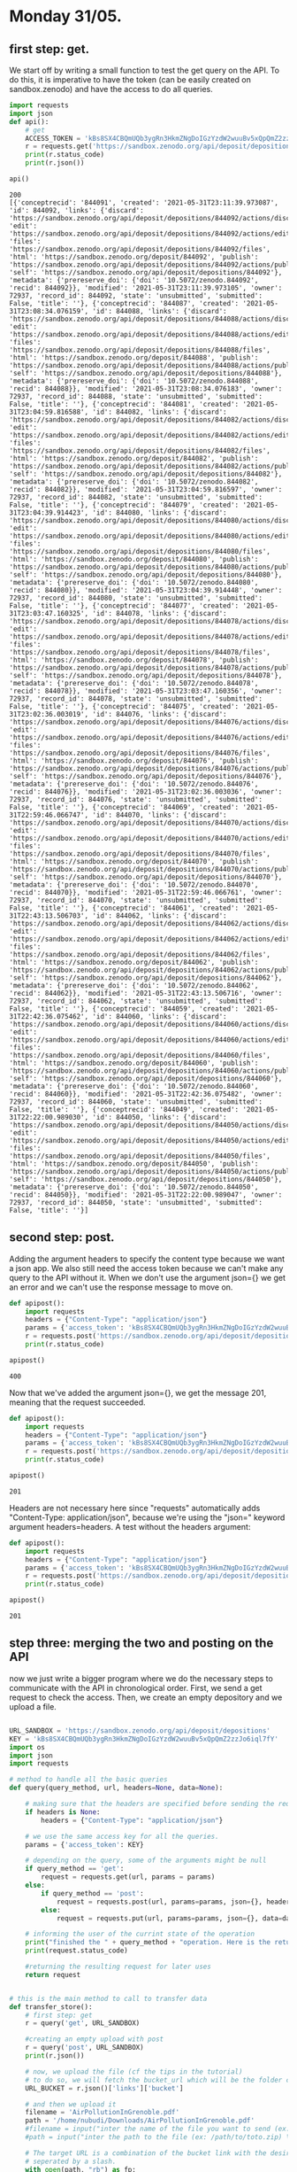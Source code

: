 

* Monday 31/05.

** first step: get.
  We start off by writing a small function to test the get query on
  the API. To do this, it is imperative to have the token (can
  be easily created on sandbox.zenodo) and have the access to do all
  queries. 

  #+begin_src python :results output :exports both
import requests
import json
def api():
    # get 
    ACCESS_TOKEN = 'kBs8SX4CBQmUQb3ygRn3HkmZNgDoIGzYzdW2wuuBv5xQpQmZ2zzJo6iql7fY'
    r = requests.get('https://sandbox.zenodo.org/api/deposit/depositions', params={'access_token': ACCESS_TOKEN})
    print(r.status_code)
    print(r.json())

api()
#+end_src

  #+RESULTS:
  : 200
  : [{'conceptrecid': '844091', 'created': '2021-05-31T23:11:39.973087', 'id': 844092, 'links': {'discard': 'https://sandbox.zenodo.org/api/deposit/depositions/844092/actions/discard', 'edit': 'https://sandbox.zenodo.org/api/deposit/depositions/844092/actions/edit', 'files': 'https://sandbox.zenodo.org/api/deposit/depositions/844092/files', 'html': 'https://sandbox.zenodo.org/deposit/844092', 'publish': 'https://sandbox.zenodo.org/api/deposit/depositions/844092/actions/publish', 'self': 'https://sandbox.zenodo.org/api/deposit/depositions/844092'}, 'metadata': {'prereserve_doi': {'doi': '10.5072/zenodo.844092', 'recid': 844092}}, 'modified': '2021-05-31T23:11:39.973105', 'owner': 72937, 'record_id': 844092, 'state': 'unsubmitted', 'submitted': False, 'title': ''}, {'conceptrecid': '844087', 'created': '2021-05-31T23:08:34.076159', 'id': 844088, 'links': {'discard': 'https://sandbox.zenodo.org/api/deposit/depositions/844088/actions/discard', 'edit': 'https://sandbox.zenodo.org/api/deposit/depositions/844088/actions/edit', 'files': 'https://sandbox.zenodo.org/api/deposit/depositions/844088/files', 'html': 'https://sandbox.zenodo.org/deposit/844088', 'publish': 'https://sandbox.zenodo.org/api/deposit/depositions/844088/actions/publish', 'self': 'https://sandbox.zenodo.org/api/deposit/depositions/844088'}, 'metadata': {'prereserve_doi': {'doi': '10.5072/zenodo.844088', 'recid': 844088}}, 'modified': '2021-05-31T23:08:34.076183', 'owner': 72937, 'record_id': 844088, 'state': 'unsubmitted', 'submitted': False, 'title': ''}, {'conceptrecid': '844081', 'created': '2021-05-31T23:04:59.816588', 'id': 844082, 'links': {'discard': 'https://sandbox.zenodo.org/api/deposit/depositions/844082/actions/discard', 'edit': 'https://sandbox.zenodo.org/api/deposit/depositions/844082/actions/edit', 'files': 'https://sandbox.zenodo.org/api/deposit/depositions/844082/files', 'html': 'https://sandbox.zenodo.org/deposit/844082', 'publish': 'https://sandbox.zenodo.org/api/deposit/depositions/844082/actions/publish', 'self': 'https://sandbox.zenodo.org/api/deposit/depositions/844082'}, 'metadata': {'prereserve_doi': {'doi': '10.5072/zenodo.844082', 'recid': 844082}}, 'modified': '2021-05-31T23:04:59.816597', 'owner': 72937, 'record_id': 844082, 'state': 'unsubmitted', 'submitted': False, 'title': ''}, {'conceptrecid': '844079', 'created': '2021-05-31T23:04:39.914423', 'id': 844080, 'links': {'discard': 'https://sandbox.zenodo.org/api/deposit/depositions/844080/actions/discard', 'edit': 'https://sandbox.zenodo.org/api/deposit/depositions/844080/actions/edit', 'files': 'https://sandbox.zenodo.org/api/deposit/depositions/844080/files', 'html': 'https://sandbox.zenodo.org/deposit/844080', 'publish': 'https://sandbox.zenodo.org/api/deposit/depositions/844080/actions/publish', 'self': 'https://sandbox.zenodo.org/api/deposit/depositions/844080'}, 'metadata': {'prereserve_doi': {'doi': '10.5072/zenodo.844080', 'recid': 844080}}, 'modified': '2021-05-31T23:04:39.914448', 'owner': 72937, 'record_id': 844080, 'state': 'unsubmitted', 'submitted': False, 'title': ''}, {'conceptrecid': '844077', 'created': '2021-05-31T23:03:47.160325', 'id': 844078, 'links': {'discard': 'https://sandbox.zenodo.org/api/deposit/depositions/844078/actions/discard', 'edit': 'https://sandbox.zenodo.org/api/deposit/depositions/844078/actions/edit', 'files': 'https://sandbox.zenodo.org/api/deposit/depositions/844078/files', 'html': 'https://sandbox.zenodo.org/deposit/844078', 'publish': 'https://sandbox.zenodo.org/api/deposit/depositions/844078/actions/publish', 'self': 'https://sandbox.zenodo.org/api/deposit/depositions/844078'}, 'metadata': {'prereserve_doi': {'doi': '10.5072/zenodo.844078', 'recid': 844078}}, 'modified': '2021-05-31T23:03:47.160356', 'owner': 72937, 'record_id': 844078, 'state': 'unsubmitted', 'submitted': False, 'title': ''}, {'conceptrecid': '844075', 'created': '2021-05-31T23:02:36.003019', 'id': 844076, 'links': {'discard': 'https://sandbox.zenodo.org/api/deposit/depositions/844076/actions/discard', 'edit': 'https://sandbox.zenodo.org/api/deposit/depositions/844076/actions/edit', 'files': 'https://sandbox.zenodo.org/api/deposit/depositions/844076/files', 'html': 'https://sandbox.zenodo.org/deposit/844076', 'publish': 'https://sandbox.zenodo.org/api/deposit/depositions/844076/actions/publish', 'self': 'https://sandbox.zenodo.org/api/deposit/depositions/844076'}, 'metadata': {'prereserve_doi': {'doi': '10.5072/zenodo.844076', 'recid': 844076}}, 'modified': '2021-05-31T23:02:36.003036', 'owner': 72937, 'record_id': 844076, 'state': 'unsubmitted', 'submitted': False, 'title': ''}, {'conceptrecid': '844069', 'created': '2021-05-31T22:59:46.066747', 'id': 844070, 'links': {'discard': 'https://sandbox.zenodo.org/api/deposit/depositions/844070/actions/discard', 'edit': 'https://sandbox.zenodo.org/api/deposit/depositions/844070/actions/edit', 'files': 'https://sandbox.zenodo.org/api/deposit/depositions/844070/files', 'html': 'https://sandbox.zenodo.org/deposit/844070', 'publish': 'https://sandbox.zenodo.org/api/deposit/depositions/844070/actions/publish', 'self': 'https://sandbox.zenodo.org/api/deposit/depositions/844070'}, 'metadata': {'prereserve_doi': {'doi': '10.5072/zenodo.844070', 'recid': 844070}}, 'modified': '2021-05-31T22:59:46.066761', 'owner': 72937, 'record_id': 844070, 'state': 'unsubmitted', 'submitted': False, 'title': ''}, {'conceptrecid': '844061', 'created': '2021-05-31T22:43:13.506703', 'id': 844062, 'links': {'discard': 'https://sandbox.zenodo.org/api/deposit/depositions/844062/actions/discard', 'edit': 'https://sandbox.zenodo.org/api/deposit/depositions/844062/actions/edit', 'files': 'https://sandbox.zenodo.org/api/deposit/depositions/844062/files', 'html': 'https://sandbox.zenodo.org/deposit/844062', 'publish': 'https://sandbox.zenodo.org/api/deposit/depositions/844062/actions/publish', 'self': 'https://sandbox.zenodo.org/api/deposit/depositions/844062'}, 'metadata': {'prereserve_doi': {'doi': '10.5072/zenodo.844062', 'recid': 844062}}, 'modified': '2021-05-31T22:43:13.506716', 'owner': 72937, 'record_id': 844062, 'state': 'unsubmitted', 'submitted': False, 'title': ''}, {'conceptrecid': '844059', 'created': '2021-05-31T22:42:36.075462', 'id': 844060, 'links': {'discard': 'https://sandbox.zenodo.org/api/deposit/depositions/844060/actions/discard', 'edit': 'https://sandbox.zenodo.org/api/deposit/depositions/844060/actions/edit', 'files': 'https://sandbox.zenodo.org/api/deposit/depositions/844060/files', 'html': 'https://sandbox.zenodo.org/deposit/844060', 'publish': 'https://sandbox.zenodo.org/api/deposit/depositions/844060/actions/publish', 'self': 'https://sandbox.zenodo.org/api/deposit/depositions/844060'}, 'metadata': {'prereserve_doi': {'doi': '10.5072/zenodo.844060', 'recid': 844060}}, 'modified': '2021-05-31T22:42:36.075482', 'owner': 72937, 'record_id': 844060, 'state': 'unsubmitted', 'submitted': False, 'title': ''}, {'conceptrecid': '844049', 'created': '2021-05-31T22:22:00.989030', 'id': 844050, 'links': {'discard': 'https://sandbox.zenodo.org/api/deposit/depositions/844050/actions/discard', 'edit': 'https://sandbox.zenodo.org/api/deposit/depositions/844050/actions/edit', 'files': 'https://sandbox.zenodo.org/api/deposit/depositions/844050/files', 'html': 'https://sandbox.zenodo.org/deposit/844050', 'publish': 'https://sandbox.zenodo.org/api/deposit/depositions/844050/actions/publish', 'self': 'https://sandbox.zenodo.org/api/deposit/depositions/844050'}, 'metadata': {'prereserve_doi': {'doi': '10.5072/zenodo.844050', 'recid': 844050}}, 'modified': '2021-05-31T22:22:00.989047', 'owner': 72937, 'record_id': 844050, 'state': 'unsubmitted', 'submitted': False, 'title': ''}]

** second step: post.
   Adding the argument headers to specify the content type because we
   want a json app. We also still need the access token because we
   can't make any query to the API without it.
   When we don't use the argument json={} we get an error and we can't
   use the response message to move on.

  #+begin_src python :results output :exports both
def apipost():
    import requests
    headers = {"Content-Type": "application/json"}
    params = {'access_token': 'kBs8SX4CBQmUQb3ygRn3HkmZNgDoIGzYzdW2wuuBv5xQpQmZ2zzJo6iql7fY'}
    r = requests.post('https://sandbox.zenodo.org/api/deposit/depositions', params=params, headers=headers)
    print(r.status_code)

apipost()

  #+end_src

  #+RESULTS:
  : 400

  Now that we've added the argument json={}, we get the message 201,
  meaning that the request succeeded.
  
  #+begin_src python :results output :exports both
def apipost():
    import requests
    headers = {"Content-Type": "application/json"}
    params = {'access_token': 'kBs8SX4CBQmUQb3ygRn3HkmZNgDoIGzYzdW2wuuBv5xQpQmZ2zzJo6iql7fY'}
    r = requests.post('https://sandbox.zenodo.org/api/deposit/depositions', json={}, params=params, headers=headers)
    print(r.status_code)

apipost()

  #+end_src

  #+RESULTS:
  : 201

  
   Headers are not necessary here since "requests" automatically adds
   "Content-Type: application/json", because we're using the "json="
   keyword argument headers=headers.
   A test without the headers argument:
     
  #+begin_src python :results output :exports both
def apipost():
    import requests
    headers = {"Content-Type": "application/json"}
    params = {'access_token': 'kBs8SX4CBQmUQb3ygRn3HkmZNgDoIGzYzdW2wuuBv5xQpQmZ2zzJo6iql7fY'}
    r = requests.post('https://sandbox.zenodo.org/api/deposit/depositions', json={}, params=params)
    print(r.status_code)

apipost()

  #+end_src

  #+RESULTS:
  : 201

** step three: merging the two and posting on the API
   now we just write a bigger program where we do the necessary steps
   to communicate with the API in chronological order. First, we send
   a get request to check the access. Then, we create an empty
   depository and we upload a file.
   
  #+begin_src python :results output :exports both

URL_SANDBOX = 'https://sandbox.zenodo.org/api/deposit/depositions'
KEY = 'kBs8SX4CBQmUQb3ygRn3HkmZNgDoIGzYzdW2wuuBv5xQpQmZ2zzJo6iql7fY'
import os
import json
import requests

# method to handle all the basic queries
def query(query_method, url, headers=None, data=None):
    
    # making sure that the headers are specified before sending the request
    if headers is None:
        headers = {"Content-Type": "application/json"}
        
    # we use the same access key for all the queries.    
    params = {'access_token': KEY}

    # depending on the query, some of the arguments might be null
    if query_method == 'get':
        request = requests.get(url, params = params)
    else:
        if query_method == 'post': 
            request = requests.post(url, params=params, json={}, headers=headers)
        else:
            request = requests.put(url, params=params, json={}, data=data)
            
    # informing the user of the currint state of the operation        
    print("finished the " + query_method + "operation. Here is the returned message \n")
    print(request.status_code)

    #returning the resulting request for later uses
    return request


# this is the main method to call to transfer data
def transfer_store():
    # first step: get
    r = query('get', URL_SANDBOX)
    
    #creating an empty upload with post
    r = query('post', URL_SANDBOX)
    print(r.json())
    
    # now, we upload the file (cf the tips in the tutorial)
    # to do so, we will fetch the bucket_url which will be the folder containing the files
    URL_BUCKET = r.json()['links']['bucket']

    # and then we upload it
    filename = 'AirPollutionInGrenoble.pdf'
    path = '/home/nubudi/Downloads/AirPollutionInGrenoble.pdf'
    #filename = input("inter the name of the file you want to send (ex: toto.zip) \n")
    #path = input("inter the path to the file (ex: /path/to/toto.zip) \n")

    # The target URL is a combination of the bucket link with the desired filename
    # seperated by a slash.
    with open(path, "rb") as fp:
        r = query('put', "%s/%s" % (URL_BUCKET, filename), data=fp)
        
    if r.status_code < 400:
        print("finished exporting the file... \n")

transfer_store()

  #+end_src

  #+RESULTS:
  #+begin_example
  finished the getoperation. Here is the returned message 

  200
  finished the postoperation. Here is the returned message 

  201
  {'conceptrecid': '844061', 'created': '2021-05-31T22:43:13.506703+00:00', 'files': [], 'id': 844062, 'links': {'bucket': 'https://sandbox.zenodo.org/api/files/ae0afa09-a65e-4f53-b6a0-e355753f9f40', 'discard': 'https://sandbox.zenodo.org/api/deposit/depositions/844062/actions/discard', 'edit': 'https://sandbox.zenodo.org/api/deposit/depositions/844062/actions/edit', 'files': 'https://sandbox.zenodo.org/api/deposit/depositions/844062/files', 'html': 'https://sandbox.zenodo.org/deposit/844062', 'latest_draft': 'https://sandbox.zenodo.org/api/deposit/depositions/844062', 'latest_draft_html': 'https://sandbox.zenodo.org/deposit/844062', 'publish': 'https://sandbox.zenodo.org/api/deposit/depositions/844062/actions/publish', 'self': 'https://sandbox.zenodo.org/api/deposit/depositions/844062'}, 'metadata': {'prereserve_doi': {'doi': '10.5072/zenodo.844062', 'recid': 844062}}, 'modified': '2021-05-31T22:43:13.506716+00:00', 'owner': 72937, 'record_id': 844062, 'state': 'unsubmitted', 'submitted': False, 'title': ''}
  finished the putoperation. Here is the returned message 

  200
  finished exporting the file... 

  #+end_example

  - new version with added functionalities

  #+begin_src python :results output :exports both

URL_SANDBOX = 'https://sandbox.zenodo.org/api/deposit/depositions'
KEY = 'kBs8SX4CBQmUQb3ygRn3HkmZNgDoIGzYzdW2wuuBv5xQpQmZ2zzJo6iql7fY'
import os
import json
import requests

# method to handle all the basic queries
def query(query_method, url, key_id=None,  headers=None, data=None):
    
    # making sure that the headers are specified before sending the request
    if headers is None:
        headers = {"Content-Type": "application/json"}
        
    # we use the same access key for all the queries.    
    params = {'access_token': KEY}

    # depending on the query, some of the arguments might be null
    if query_method == 'get':
        request = requests.get(url, params = params)
    else:
        if query_method == 'post': 
            request = requests.post(url, params=params, json={}, headers=headers)
        else:
            request = requests.put(url, params=params, json={}, data=data)
            
    # informing the user of the currint state of the operation        
    print("finished the " + query_method + "operation. Here is the returned message \n")
    print(request.status_code)

    #returning the resulting request for later uses
    return request


# this is the main method to call to transfer data
def transfer_store (key):
    # first step: get
    r = query('get', URL_SANDBOX)
    
    #creating an empty upload with post
    r = query('post', URL_SANDBOX)
    print(r.json())
    
    # now, we upload the file (cf the tips in the tutorial)
    # to do so, we will fetch the bucket_url which will be the folder containing the files
    URL_BUCKET = r.json()['links']['bucket']

    # and then we upload it
    filename = 'AirPollutionInGrenoble.pdf'
    path = '/home/nubudi/Downloads/AirPollutionInGrenoble.pdf'
    #filename = input("inter the name of the file you want to send (ex: toto.zip) \n")
    #path = input("inter the path to the file (ex: /path/to/toto.zip) \n")

    # The target URL is a combination of the bucket link with the desired filename
    # seperated by a slash.
    with open(path, "rb") as fp:
        r = query('put', "%s/%s" % (URL_BUCKET, filename), data=fp)

    print(r.json())
    """
    # now, we set the key in the remote by sending a put query
    deposition_id = r.json()['id']
    data = {'key_id': key}
    r = query('put', 'https://zenodo.org/api/deposit/depositions/%s' % deposition_id, data=json.dumps(data))
    """
    if r.status_code < 400:
        print("finished exporting the file... \n")


def transfer_retrieve(key):
        # get the file identified by `key` and store it to `filename`
        # raise RemoteError if the file couldn't be retrieved

        # get request to: https://sandbox.zenodo.org/api/deposit/depositions 
    uuuurl = 'https://sandbox.zenodo.org/api/deposit/depositions/844128/files'
    r = query('get', uuuurl)
    print(r.json())

#transfer_store('testet')
transfer_retrieve('testet')


  #+end_src

  #+RESULTS:
  : finished the getoperation. Here is the returned message 
  : 
  : 200
  : [{'checksum': '96379d6f2dfdbdd68ee0fa48a31ee07c', 'filename': 'AirPollutionInGrenoble.pdf', 'filesize': 1107977, 'id': 'd4ecf116-ff2d-4fcb-8c1e-c31065f73b31', 'links': {'download': 'https://sandbox.zenodo.org/api/files/28c34351-9840-4b62-b297-699ec90bd027/AirPollutionInGrenoble.pdf', 'self': 'https://sandbox.zenodo.org/api/deposit/depositions/844088/files/d4ecf116-ff2d-4fcb-8c1e-c31065f73b31'}}]

  #+begin_src python :results output :exports both
import requests

URL_SANDBOX = 'https://sandbox.zenodo.org/api/deposit/depositions'
KEY = 'kBs8SX4CBQmUQb3ygRn3HkmZNgDoIGzYzdW2wuuBv5xQpQmZ2zzJo6iql7fY'


class ZenodoRemote():

    def __init__(self):
        self.deposit = None
        self.deposit_id = None

    # method to handle all the basic queries
    def query(self, query_method: str, url, id=None, headers=None, data=None):
        # id = key (!= KEY or access token to the API): to be stored in the remote. 
        # In most cases, this is going to be the remote file name. It should be at 
        # least be unambigiously derived from it.
        import requests

        # making sure that the headers are specified before sending the request
        if headers is None:
            headers = {"Content-Type": "application/json"}

        # we use the same access key for all the queries. 
        # for put / post   
        if id is not None:    
            params = {'access_token': KEY, 'identifier' : id}   
        # for get (when we don't have an identifier for the file, ie: when we still haven't uploaded it)
        else:
            params = {'access_token': KEY}

        # depending on the query, some of the arguments might be null
        if query_method == 'get':
            request = requests.get(url, json={}, params = params)
        else:
            if query_method == 'post': 
                request = requests.post(url, params=params, json={}, headers=headers)
            else:
                request = requests.put(url, params=params, json={}, data=data)
                
        # informing the user of the currint state of the operation        
        print("finished the " + query_method + "operation. Here is the returned message \n")
        print(request.status_code)
        #returning the resulting request for later uses
        return request


    # methods to implement
    def initremote(self):
    # initialize the remote, eg. create the folders
    # raise RemoteError if the remote couldn't be initialized
        #self.key = input("inter the token \n")
	    KEY = 'kBs8SX4CBQmUQb3ygRn3HkmZNgDoIGzYzdW2wuuBv5xQpQmZ2zzJo6iql7fY'


    def prepare(self):
        # prepare to be used, eg. open TCP connection, authenticate with the server etc.
        # raise RemoteError if not ready to use

        # let's try to connect to the API, if the status code is not 200: there is an error 
        r = self.query('get', URL_SANDBOX)
        if r.status_code != 200:
            print("error while preparing the remote: cannot communicate with the remote" + str(r.status_code))
        
        # we first need to create an empty upload that we will be using from now on
        r = self.query('post', URL_SANDBOX)
        print(r.json())

        self.deposit = r
        self.deposit_id = r.json()['id']
        # finished preparing the remote


    def transfer_store(self, key):
        # store the file in `filename` to a unique location derived from `key`
        # raise RemoteError if the file couldn't be stored
        
        # uploading the file:
        r = self.deposit
        # now, we upload the file (cf the tips in the tutorial)
        # to do so, we will fetch the bucket_url which will be the folder containing the files
        URL_BUCKET = r.json()["links"]["bucket"]

        # todo: extract the path and the filename from arg 'filename'

        # and then we upload it
        filename = 'notes.pdf'
        path = '/home/nubudi/Downloads/notes.pdf'
        
        # The target URL is a combination of the bucket link with the desired filename
        # seperated by a slash.
        with open(path, "rb") as fp:
            r = self.query('put', "%s/%s" % (URL_BUCKET, filename), key, data=fp)
        
        if r.status_code < 400:
            print("finished exporting the file... \n")
        
        # todo: publishing the file 
        # simply by using a post query

    def transfer_retrieve(self, key):
        # get the file identified by `key` and store it to `filename`
        # raise RemoteError if the file couldn't be retrieved
	    
        url = 'https://sandbox.zenodo.org/api/deposit/depositions/'+ str(self.deposit_id) + '/files'
        r = self.query('get', url)
        print(r.json())
        

    # Redirect output to stderr to avoid messing up the protocol
remote = ZenodoRemote()
remote.initremote()
remote.prepare()
remote.transfer_store('notes.pdf')
remote.transfer_retrieve('notes.pdf') 
  #+end_src

  #+RESULTS:
  #+begin_example
  finished the getoperation. Here is the returned message 

  200
  finished the postoperation. Here is the returned message 

  201
  {'conceptrecid': '844143', 'created': '2021-06-01T00:13:57.858160+00:00', 'files': [], 'id': 844144, 'links': {'bucket': 'https://sandbox.zenodo.org/api/files/4e680567-c908-4a94-88b0-af5ab11551f6', 'discard': 'https://sandbox.zenodo.org/api/deposit/depositions/844144/actions/discard', 'edit': 'https://sandbox.zenodo.org/api/deposit/depositions/844144/actions/edit', 'files': 'https://sandbox.zenodo.org/api/deposit/depositions/844144/files', 'html': 'https://sandbox.zenodo.org/deposit/844144', 'latest_draft': 'https://sandbox.zenodo.org/api/deposit/depositions/844144', 'latest_draft_html': 'https://sandbox.zenodo.org/deposit/844144', 'publish': 'https://sandbox.zenodo.org/api/deposit/depositions/844144/actions/publish', 'self': 'https://sandbox.zenodo.org/api/deposit/depositions/844144'}, 'metadata': {'prereserve_doi': {'doi': '10.5072/zenodo.844144', 'recid': 844144}}, 'modified': '2021-06-01T00:13:57.858173+00:00', 'owner': 72937, 'record_id': 844144, 'state': 'unsubmitted', 'submitted': False, 'title': ''}
  finished the putoperation. Here is the returned message 

  200
  finished exporting the file... 

  finished the getoperation. Here is the returned message 

  200
  [{'checksum': '2d2d364fe89375260446330175bd832f', 'filename': 'notes.pdf', 'filesize': 180064, 'id': 'a05fa9ca-0087-4c3f-9915-4e657e39312e', 'links': {'download': 'https://sandbox.zenodo.org/api/files/4e680567-c908-4a94-88b0-af5ab11551f6/notes.pdf', 'self': 'https://sandbox.zenodo.org/api/deposit/depositions/844144/files/a05fa9ca-0087-4c3f-9915-4e657e39312e'}}]
  #+end_example


  #+begin_src python :results output :exports both
import requests

URL_SANDBOX = 'https://sandbox.zenodo.org/api/deposit/depositions'
KEY = 'kBs8SX4CBQmUQb3ygRn3HkmZNgDoIGzYzdW2wuuBv5xQpQmZ2zzJo6iql7fY'


class ZenodoRemote():

    def __init__(self):
        self.deposit = None
        self.deposit_id = None

    # method to handle all the basic queries
    def query(self, query_method: str, url, id=None, headers=None, data=None):
        # id = key (!= KEY or access token to the API): to be stored in the remote. 
        # In most cases, this is going to be the remote file name. It should be at 
        # least be unambigiously derived from it.
        import requests

        # making sure that the headers are specified before sending the request
        if headers is None:
            headers = {"Content-Type": "application/json"}

        # we use the same access key for all the queries. 
        # for put / post   
        if id is not None:    
            params = {'access_token': KEY, 'identifier' : id}   
        # for get (when we don't have an identifier for the file, ie: when we still haven't uploaded it)
        else:
            params = {'access_token': KEY}

        # depending on the query, some of the arguments might be null
        if query_method == 'get':
            request = requests.get(url, json={}, params = params)
        else:
            if query_method == 'post': 
                request = requests.post(url, params=params, json={}, headers=headers)
            else:
                request = requests.put(url, params=params, json={}, data=data)
                
        # informing the user of the currint state of the operation        
        print("finished the " + query_method + "operation. Here is the returned message \n")
        print(request.status_code)
        #returning the resulting request for later uses
        return request


    # methods to implement
    def initremote(self):
    # initialize the remote, eg. create the folders
    # raise RemoteError if the remote couldn't be initialized
        #self.key = input("inter the token \n")
	    KEY = 'kBs8SX4CBQmUQb3ygRn3HkmZNgDoIGzYzdW2wuuBv5xQpQmZ2zzJo6iql7fY'


    def prepare(self):
        # prepare to be used, eg. open TCP connection, authenticate with the server etc.
        # raise RemoteError if not ready to use

        # let's try to connect to the API, if the status code is not 200: there is an error 
        r = self.query('get', URL_SANDBOX)
        if r.status_code != 200:
            print("error while preparing the remote: cannot communicate with the remote" + str(r.status_code))
        
        # we first need to create an empty upload that we will be using from now on
        r = self.query('post', URL_SANDBOX)
        print(r.json())

        self.deposit = r
        self.deposit_id = r.json()['id']
        # finished preparing the remote


    def transfer_store(self, key):
        # store the file in `filename` to a unique location derived from `key`
        # raise RemoteError if the file couldn't be stored
        
        # uploading the file:
        r = self.deposit
        # now, we upload the file (cf the tips in the tutorial)
        # to do so, we will fetch the bucket_url which will be the folder containing the files
        URL_BUCKET = r.json()["links"]["bucket"]

        # todo: extract the path and the filename from arg 'filename'

        # and then we upload it
        filename = 'notes.pdf'
        path = '/home/nubudi/Downloads/notes.pdf'
        
        # The target URL is a combination of the bucket link with the desired filename
        # seperated by a slash.
        with open(path, "rb") as fp:
            r = self.query('put', "%s/%s" % (URL_BUCKET, filename), key, data=fp)
        
        with open('/home/nubudi/Downloads/AirPollutionInGrenoble.pdf', "rb") as fp:
            r = self.query('put', "%s/%s" % (URL_BUCKET, 'AirPollutionInGrenoble.pdf'), key, data=fp)
        

        if r.status_code < 400:
            print("finished exporting the file... \n")
        
        # todo: publishing the file 
        # simply by using a post query

    def transfer_retrieve(self, key):
        # get the file identified by `key` and store it to `filename`
        # raise RemoteError if the file couldn't be retrieved
	    
        url = 'https://sandbox.zenodo.org/api/deposit/depositions/'+ str(self.deposit_id) + '/files'
        r = self.query('get', url)
        # going through the list of the files in this deposit
        for i in range(len(r.json())):
            if r.json()[i]['filename'] == key:
                print('yes, this file exists in the remote: ' + key )
                return True
        return False 

    # Redirect output to stderr to avoid messing up the protocol
remote = ZenodoRemote()
remote.initremote()
remote.prepare()
remote.transfer_store('notes.pdf')
remote.transfer_retrieve('notes.pdf')
    

  #+end_src

  #+RESULTS:
  #+begin_example
  finished the getoperation. Here is the returned message 

  200
  finished the postoperation. Here is the returned message 

  201
  {'conceptrecid': '844203', 'created': '2021-06-01T00:54:44.267674+00:00', 'files': [], 'id': 844204, 'links': {'bucket': 'https://sandbox.zenodo.org/api/files/177c01e5-af2b-4295-8ba5-4ffd5d3ae418', 'discard': 'https://sandbox.zenodo.org/api/deposit/depositions/844204/actions/discard', 'edit': 'https://sandbox.zenodo.org/api/deposit/depositions/844204/actions/edit', 'files': 'https://sandbox.zenodo.org/api/deposit/depositions/844204/files', 'html': 'https://sandbox.zenodo.org/deposit/844204', 'latest_draft': 'https://sandbox.zenodo.org/api/deposit/depositions/844204', 'latest_draft_html': 'https://sandbox.zenodo.org/deposit/844204', 'publish': 'https://sandbox.zenodo.org/api/deposit/depositions/844204/actions/publish', 'self': 'https://sandbox.zenodo.org/api/deposit/depositions/844204'}, 'metadata': {'prereserve_doi': {'doi': '10.5072/zenodo.844204', 'recid': 844204}}, 'modified': '2021-06-01T00:54:44.267682+00:00', 'owner': 72937, 'record_id': 844204, 'state': 'unsubmitted', 'submitted': False, 'title': ''}
  finished the putoperation. Here is the returned message 

  200
  finished the putoperation. Here is the returned message 

  200
  finished exporting the file... 

  finished the getoperation. Here is the returned message 

  200
  yes, this file exists in the remote: notes.pdf
  #+end_example




  #+begin_src shell :session *shell* :results output :exports both 
cd code
chmod +x git-annex-remote-zenodo
  #+end_src

  #+RESULTS:


    #+begin_src shell :session *shell* :results output :exports both 
git init
git annex init
export PATH=$PATH:/path_to_file
git annex initremote choose_name externaltype=zenodo encryption=none type=external
  #+end_src

  #+RESULTS:
  : Initialized empty Git repository in /home/nubudi/Desktop/Internship/code/.git/
  : init  ok
  : (recording state in git...)
